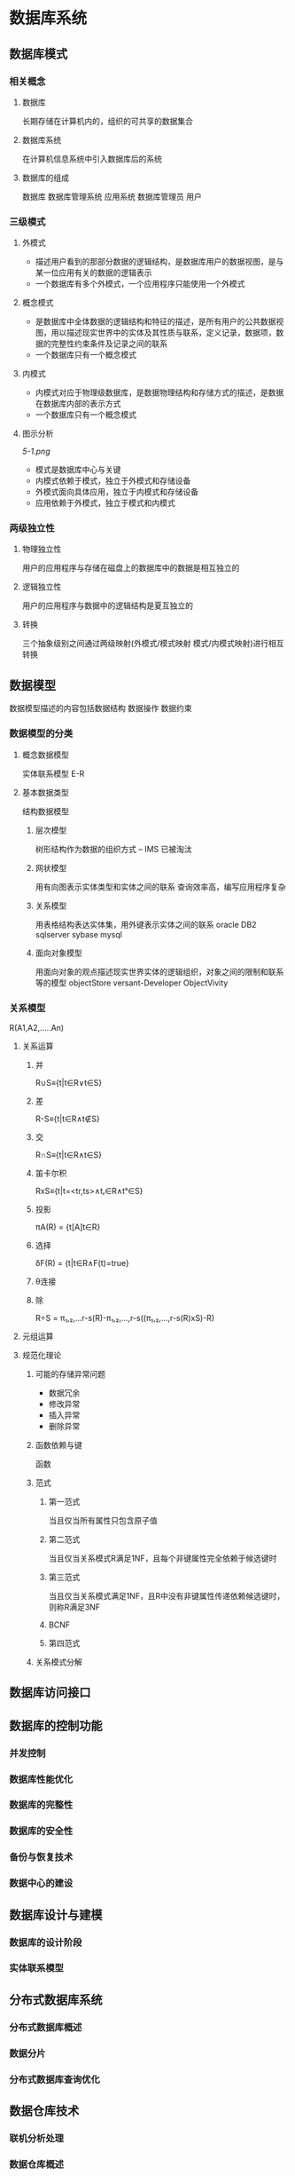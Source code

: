 * 数据库系统
** 数据库模式
*** 相关概念
**** 数据库
 长期存储在计算机内的，组织的可共享的数据集合
**** 数据库系统
 在计算机信息系统中引入数据库后的系统
**** 数据库的组成
 数据库 数据库管理系统 应用系统 数据库管理员 用户
*** 三级模式
**** 外模式
 - 描述用户看到的那部分数据的逻辑结构，是数据库用户的数据视图，是与某一位应用有关的数据的逻辑表示
 - 一个数据库有多个外模式，一个应用程序只能使用一个外模式
**** 概念模式
 - 是数据库中全体数据的逻辑结构和特征的描述，是所有用户的公共数据视图，用以描述现实世界中的实体及其性质与联系，定义记录，数据项，数据的完整性约束条件及记录之间的联系
 - 一个数据库只有一个概念模式
**** 内模式
 - 内模式对应于物理级数据库，是数据物理结构和存储方式的描述，是数据在数据库内部的表示方式
 - 一个数据库只有一个概念模式
**** 图示分析
 [[5-1.png]]
 - 模式是数据库中心与关键
 - 内模式依赖于模式，独立于外模式和存储设备
 - 外模式面向具体应用，独立于内模式和存储设备
 - 应用依赖于外模式，独立于模式和内模式
*** 两级独立性
**** 物理独立性
 用户的应用程序与存储在磁盘上的数据库中的数据是相互独立的
**** 逻辑独立性
 用户的应用程序与数据中的逻辑结构是夏互独立的
**** 转换
 三个抽象级别之间通过两级映射(外模式/模式映射 模式/内模式映射)进行相互转换
** 数据模型
  数据模型描述的内容包括数据结构 数据操作 数据约束
*** 数据模型的分类
**** 概念数据模型 
 实体联系模型 E-R
**** 基本数据类型
 结构数据模型
***** 层次模型
 树形结构作为数据的组织方式 -- IMS  已被淘汰
***** 网状模型
 用有向图表示实体类型和实体之间的联系
 查询效率高，编写应用程序复杂
***** 关系模型
 用表格结构表达实体集，用外键表示实体之间的联系
 oracle DB2 sqlserver sybase mysql
***** 面向对象模型
 用面向对象的观点描述现实世界实体的逻辑组织，对象之间的限制和联系等的模型
 objectStore  versant-Developer ObjectVivity
*** 关系模型
 R(A1,A2,.....An)
**** 关系运算
***** 并
 R∪S≡{t|t∈R∨t∈S}
***** 差
 R-S≡{t|t∈R∧t∉S}
***** 交
 R∩S≡{t|t∈R∧t∈S}
***** 笛卡尔积
 RxS≡{t|t=<tr,ts>∧tᵣ∈R∧tˢ∈S}
***** 投影
 πA(R) = {t[A]t∈R}
***** 选择
δF(R) = {t|t∈R∧F(t)=true}
***** θ连接
***** 除
R÷S = π₁,₂,...r-s(R)-π₁,₂,...,r-s((π₁,₂,...,r-s(R)xS)-R)
**** 元组运算
**** 规范化理论
***** 可能的存储异常问题
 - 数据冗余
 - 修改异常
 - 插入异常
 - 删除异常
***** 函数依赖与键
 函数
***** 范式
****** 第一范式
 当且仅当所有属性只包含原子值
****** 第二范式
 当且仅当关系模式R满足1NF，且每个非键属性完全依赖于候选键时
****** 第三范式
 当且仅当关系模式满足1NF，且R中没有非键属性传递依赖候选键时，则称R满足3NF
****** BCNF
****** 第四范式
***** 关系模式分解
** 数据库访问接口
** 数据库的控制功能
*** 并发控制
*** 数据库性能优化
*** 数据库的完整性
*** 数据库的安全性
*** 备份与恢复技术
*** 数据中心的建设
** 数据库设计与建模
*** 数据库的设计阶段
*** 实体联系模型
** 分布式数据库系统
*** 分布式数据库概述
*** 数据分片
*** 分布式数据库查询优化
** 数据仓库技术
*** 联机分析处理
*** 数据仓库概述
*** 数据仓库的设计方法
** 数据挖掘技术
*** 数据挖掘概述
*** 常用技术与方法
*** 数据挖掘技术的应用						
